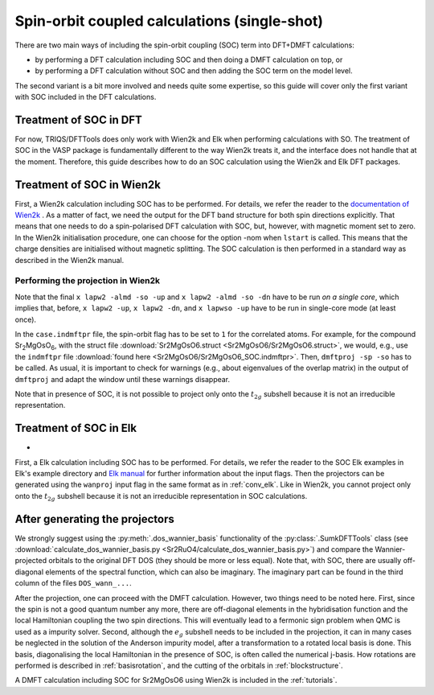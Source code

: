 .. _soc:

Spin-orbit coupled calculations (single-shot)
=============================================

There are two main ways of including the spin-orbit coupling (SOC) term into
DFT+DMFT calculations:

-   by performing a DFT calculation including SOC and then doing a DMFT calculation on top, or
-   by performing a DFT calculation without SOC and then adding the SOC term on the model level.

The second variant is a bit more involved and needs quite some expertise, so this guide will cover only the first variant with SOC included in the DFT calculations.

Treatment of SOC in DFT
-----------------------

For now, TRIQS/DFTTools does only work with Wien2k and Elk when performing calculations with SO.
The treatment of SOC in the VASP package is fundamentally different to the way Wien2k treats it, and the interface does not handle that at the moment.
Therefore, this guide describes how to do an SOC calculation using the Wien2k and Elk DFT packages.

Treatment of SOC in Wien2k
--------------------------

First, a Wien2k calculation including SOC has to be performed.
For details, we refer the reader to the `documentation of Wien2k <http://susi.theochem.tuwien.ac.at/reg_user/textbooks/>`_ . As a matter of fact, we need the output for the DFT band structure for both spin directions explicitly. That means that one needs to do a spin-polarised DFT calculation with SOC, but, however, with magnetic moment set to zero. In the Wien2k initialisation procedure, one can choose for the option -nom when ``lstart`` is called. This means that the charge densities are initialised without magnetic splitting. The SOC calculation is then performed in a standard way as described in the Wien2k manual.

Performing the projection in Wien2k
~~~~~~~~~~~~~~~~~~~~~~~~~~~~~~~~~~~

Note that the final ``x lapw2 -almd -so -up`` and ``x lapw2 -almd -so -dn`` have to be run *on a single core*, which implies that, before, ``x lapw2 -up``, ``x lapw2 -dn``, and ``x lapwso -up`` have to be run in single-core mode (at least once).

In the ``case.indmftpr`` file, the spin-orbit flag has to be set to ``1`` for the correlated atoms.
For example, for the compound Sr\ :sub:`2`\ MgOsO\ :sub:`6`, with the struct file :download:`Sr2MgOsO6.struct <Sr2MgOsO6/Sr2MgOsO6.struct>`, we would, e.g., use the ``indmftpr`` file :download:`found here <Sr2MgOsO6/Sr2MgOsO6_SOC.indmftpr>`.
Then, ``dmftproj -sp -so`` has to be called.
As usual, it is important to check for warnings (e.g., about eigenvalues of the overlap matrix) in the output of ``dmftproj`` and adapt the window until these warnings disappear.

Note that in presence of SOC, it is not possible to project only onto the :math:`t_{2g}` subshell because it is not an irreducible representation.

Treatment of SOC in Elk
-------------------------
-
First, a Elk calculation including SOC has to be performed. For details, we refer the reader to the SOC Elk examples in Elk's example directory and `Elk manual <http://elk.sourceforge.net/elk.pdf>`_ for 
further information about the input flags. 
Then the projectors can be generated using the ``wanproj`` input flag in the same format as in :ref:`conv_elk`. Like in Wien2k, you cannot project only onto the :math:`t_{2g}` subshell because 
it is not an irreducible representation in SOC calculations. 

After generating the projectors
-------------------------------

We strongly suggest using the :py:meth:`.dos_wannier_basis` functionality of the :py:class:`.SumkDFTTools` class (see :download:`calculate_dos_wannier_basis.py <Sr2RuO4/calculate_dos_wannier_basis.py>`) and compare the Wannier-projected orbitals to the original DFT DOS (they should be more or less equal).
Note that, with SOC, there are usually off-diagonal elements of the spectral function, which can also be imaginary.
The imaginary part can be found in the third column of the files ``DOS_wann_...``.

After the projection, one can proceed with the DMFT calculation. However, two things need to be noted here. First, since the spin is not a good quantum number any more, there are off-diagonal elements in the hybridisation function and the local Hamiltonian coupling the two spin directions. This will eventually lead to a fermonic sign problem when QMC is used as a impurity solver. Second, although the :math:`e_{g}` subshell needs to be included in the projection, it can in many cases be neglected in the solution of the Anderson impurity model, after a transformation to a rotated local basis is done. This basis, diagonalising the local Hamiltonian in the presence of SOC, is often called the numerical j-basis. How rotations are performed is described in :ref:`basisrotation`, and the cutting of the orbitals in :ref:`blockstructure`.

A DMFT calculation including SOC for Sr2MgOsO6 using Wien2k is included in the :ref:`tutorials`.
